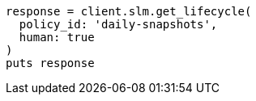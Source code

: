 [source, ruby]
----
response = client.slm.get_lifecycle(
  policy_id: 'daily-snapshots',
  human: true
)
puts response
----
